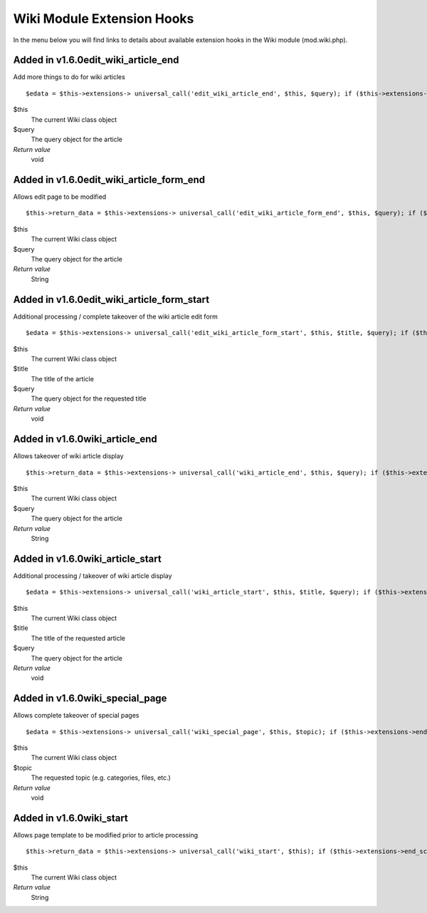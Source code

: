 Wiki Module Extension Hooks
===========================

In the menu below you will find links to details about available
extension hooks in the Wiki module (mod.wiki.php).


Added in v1.6.0edit\_wiki\_article\_end
~~~~~~~~~~~~~~~~~~~~~~~~~~~~~~~~~~~~~~~

Add more things to do for wiki articles

::

	$edata = $this->extensions-> universal_call('edit_wiki_article_end', $this, $query); if ($this->extensions->end_script === TRUE) return;

$this
    The current Wiki class object
$query
    The query object for the article
*Return value*
    void

Added in v1.6.0edit\_wiki\_article\_form\_end
~~~~~~~~~~~~~~~~~~~~~~~~~~~~~~~~~~~~~~~~~~~~~

Allows edit page to be modified

::

	$this->return_data = $this->extensions-> universal_call('edit_wiki_article_form_end', $this, $query); if ($this->extensions->end_script === TRUE) return;

$this
    The current Wiki class object
$query
    The query object for the article
*Return value*
    String

Added in v1.6.0edit\_wiki\_article\_form\_start
~~~~~~~~~~~~~~~~~~~~~~~~~~~~~~~~~~~~~~~~~~~~~~~

Additional processing / complete takeover of the wiki article edit form

::

	$edata = $this->extensions-> universal_call('edit_wiki_article_form_start', $this, $title, $query); if ($this->extensions->end_script === TRUE) return;

$this
    The current Wiki class object
$title
    The title of the article
$query
    The query object for the requested title
*Return value*
    void

Added in v1.6.0wiki\_article\_end
~~~~~~~~~~~~~~~~~~~~~~~~~~~~~~~~~

Allows takeover of wiki article display

::

	$this->return_data = $this->extensions-> universal_call('wiki_article_end', $this, $query); if ($this->extensions->end_script === TRUE) return;

$this
    The current Wiki class object
$query
    The query object for the article
*Return value*
    String

Added in v1.6.0wiki\_article\_start
~~~~~~~~~~~~~~~~~~~~~~~~~~~~~~~~~~~

Additional processing / takeover of wiki article display

::

	$edata = $this->extensions-> universal_call('wiki_article_start', $this, $title, $query); if ($this->extensions->end_script === TRUE) return;

$this
    The current Wiki class object
$title
    The title of the requested article
$query
    The query object for the article
*Return value*
    void

Added in v1.6.0wiki\_special\_page
~~~~~~~~~~~~~~~~~~~~~~~~~~~~~~~~~~

Allows complete takeover of special pages

::

	$edata = $this->extensions-> universal_call('wiki_special_page', $this, $topic); if ($this->extensions->end_script === TRUE) return;

$this
    The current Wiki class object
$topic
    The requested topic (e.g. categories, files, etc.)
*Return value*
    void

Added in v1.6.0wiki\_start
~~~~~~~~~~~~~~~~~~~~~~~~~~

Allows page template to be modified prior to article processing

::

	$this->return_data = $this->extensions-> universal_call('wiki_start', $this); if ($this->extensions->end_script === TRUE) return;

$this
    The current Wiki class object
*Return value*
    String



